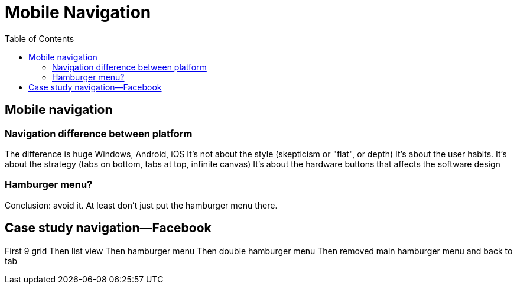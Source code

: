 = Mobile Navigation
:toc: left
:linkcss:

== Mobile navigation

=== Navigation difference between platform
The difference is huge
Windows, Android, iOS
It's not about the style (skepticism or "flat", or depth)
It's about the user habits.
It's about the strategy (tabs on bottom, tabs at top, infinite canvas)
It's about the hardware buttons that affects the software design

=== Hamburger menu?
Conclusion: avoid it.
At least don't just put the hamburger menu there.

== Case study navigation—Facebook
First 9 grid
Then list view
Then hamburger menu
Then double hamburger menu
Then removed main hamburger menu and back to tab
